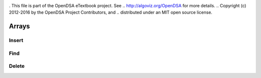 .. _bst_simple3:

.. raw:: html

   <script>ODSA.SETTINGS.DISP_MOD_COMP = true;ODSA.SETTINGS.MODULE_NAME = "bst_simple3";ODSA.SETTINGS.MODULE_LONG_NAME = "CS1 Sample Modules";ODSA.SETTINGS.MODULE_CHAPTER = "Array Modules"; ODSA.SETTINGS.BUILD_DATE = "2018-12-17 16:10:11"; ODSA.SETTINGS.BUILD_CMAP = false;JSAV_OPTIONS['lang']='en';JSAV_EXERCISE_OPTIONS['code']='java_generic';</script>


.. |--| unicode:: U+2013   .. en dash
.. |---| unicode:: U+2014  .. em dash, trimming surrounding whitespace
   :trim:


. This file is part of the OpenDSA eTextbook project. See
.. http://algoviz.org/OpenDSA for more details.
.. Copyright (c) 2012-2016 by the OpenDSA Project Contributors, and
.. distributed under an MIT open source license.

.. avmetadata::
   :author: Matthew McQuaigue
   :requires: binary tree terminology; binary tree traversal;
   :satisfies: BST
   :topic: Binary Trees

.. odsalink:: AV/Binary/BSTCON.css

Arrays
==============

Insert
--------

.. avembed:: AV/List/arrayInsertPRO.html pe
   :module: bst_simple3
   :points: 0.0
   :required: False
   :threshold: 10.0
   :exer_opts: JOP-lang=en&amp;JXOP-feedback=continuous&amp;JXOP-fixmode=undo&amp;JXOP-code=none&amp;JXOP-debug=true

Find
--------

.. avembed:: AV/List/arrayFindPRO.html pe
   :module: bst_simple3
   :points: 0.0
   :required: False
   :threshold: 10.0
   :exer_opts: JOP-lang=en&amp;JXOP-feedback=continuous&amp;JXOP-fixmode=undo&amp;JXOP-code=none&amp;JXOP-debug=true

Delete
-------

.. avembed:: AV/List/arrayDeletePRO.html pe
   :module: bst_simple3
   :points: 0.0
   :required: False
   :threshold: 10.0
   :exer_opts: JOP-lang=en&amp;JXOP-feedback=continuous&amp;JXOP-fixmode=undo&amp;JXOP-code=none&amp;JXOP-debug=true
